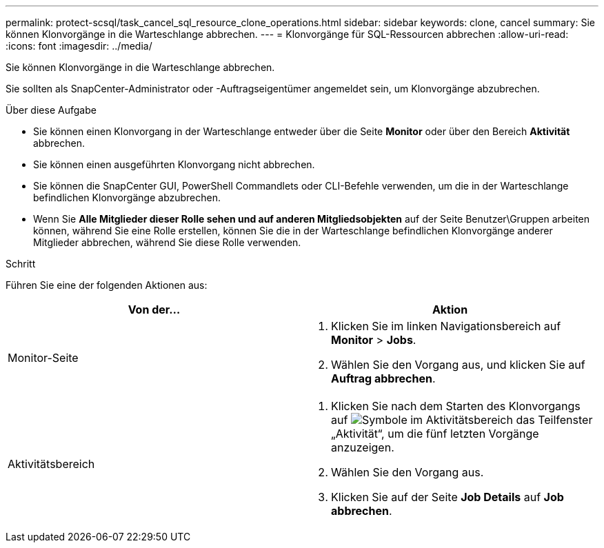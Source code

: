 ---
permalink: protect-scsql/task_cancel_sql_resource_clone_operations.html 
sidebar: sidebar 
keywords: clone, cancel 
summary: Sie können Klonvorgänge in die Warteschlange abbrechen. 
---
= Klonvorgänge für SQL-Ressourcen abbrechen
:allow-uri-read: 
:icons: font
:imagesdir: ../media/


[role="lead"]
Sie können Klonvorgänge in die Warteschlange abbrechen.

Sie sollten als SnapCenter-Administrator oder -Auftragseigentümer angemeldet sein, um Klonvorgänge abzubrechen.

.Über diese Aufgabe
* Sie können einen Klonvorgang in der Warteschlange entweder über die Seite *Monitor* oder über den Bereich *Aktivität* abbrechen.
* Sie können einen ausgeführten Klonvorgang nicht abbrechen.
* Sie können die SnapCenter GUI, PowerShell Commandlets oder CLI-Befehle verwenden, um die in der Warteschlange befindlichen Klonvorgänge abzubrechen.
* Wenn Sie *Alle Mitglieder dieser Rolle sehen und auf anderen Mitgliedsobjekten* auf der Seite Benutzer\Gruppen arbeiten können, während Sie eine Rolle erstellen, können Sie die in der Warteschlange befindlichen Klonvorgänge anderer Mitglieder abbrechen, während Sie diese Rolle verwenden.


.Schritt
Führen Sie eine der folgenden Aktionen aus:

|===
| Von der... | Aktion 


 a| 
Monitor-Seite
 a| 
. Klicken Sie im linken Navigationsbereich auf *Monitor* > *Jobs*.
. Wählen Sie den Vorgang aus, und klicken Sie auf *Auftrag abbrechen*.




 a| 
Aktivitätsbereich
 a| 
. Klicken Sie nach dem Starten des Klonvorgangs auf image:../media/activity_pane_icon.gif["Symbole im Aktivitätsbereich"] das Teilfenster „Aktivität“, um die fünf letzten Vorgänge anzuzeigen.
. Wählen Sie den Vorgang aus.
. Klicken Sie auf der Seite *Job Details* auf *Job abbrechen*.


|===